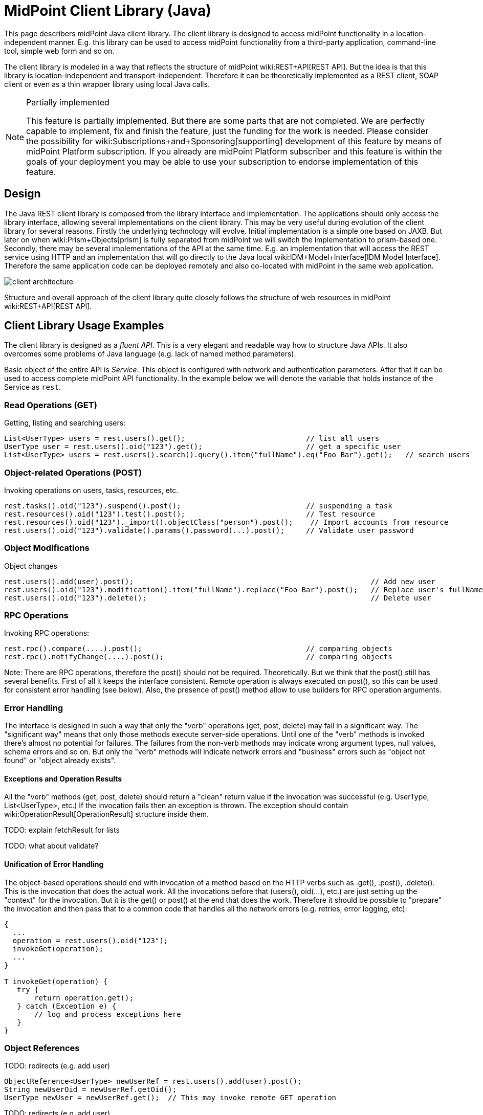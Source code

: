 = MidPoint Client Library (Java)
:page-wiki-name: MidPoint Client Library
:page-wiki-metadata-create-user: semancik
:page-wiki-metadata-create-date: 2017-09-13T10:41:55.941+02:00
:page-wiki-metadata-modify-user: semancik
:page-wiki-metadata-modify-date: 2020-04-20T12:43:12.719+02:00
:page-alias: { "parent" : "/midpoint/devel/" }
:page-upkeep-status: yellow
:page-toc: top

This page describers midPoint Java client library.
The client library is designed to access midPoint functionality in a location-independent manner.
E.g. this library can be used to access midPoint functionality from a third-party application, command-line tool, simple web form and so on.

The client library is modeled in a way that reflects the structure of midPoint wiki:REST+API[REST API]. But the idea is that this library is location-independent and transport-independent.
Therefore it can be theoretically implemented as a REST client, SOAP client or even as a thin wrapper library using local Java calls.

[NOTE]
.Partially implemented
====
This feature is partially implemented. But there are some parts that are not completed. We are perfectly capable to implement, fix and finish the feature, just the funding for the work is needed. Please consider the possibility for wiki:Subscriptions+and+Sponsoring[supporting] development of this feature by means of midPoint Platform subscription. If you already are midPoint Platform subscriber and this feature is within the goals of your deployment you may be able to use your subscription to endorse implementation of this feature.
====

== Design

The Java REST client library is composed from the library interface and implementation.
The applications should only access the library interface, allowing several implementations on the client library.
This may be very useful during evolution of the client library for several reasons.
Firstly the underlying technology will evolve.
Initial implementation is a simple one based on JAXB.
But later on when wiki:Prism+Objects[prism] is fully separated from midPoint we will switch the implementation to prism-based one.
Secondly, there may be several implementations of the API at the same time.
E.g. an implementation that will access the REST service using HTTP and an implementation that will go directly to the Java local wiki:IDM+Model+Interface[IDM Model Interface]. Therefore the same application code can be deployed remotely and also co-located with midPoint in the same web application.


image::client-architecture.png[]

Structure and overall approach of the client library quite closely follows the structure of web resources in midPoint wiki:REST+API[REST API].


== Client Library Usage Examples

The client library is designed as a _fluent API_. This is a very elegant and readable way how to structure Java APIs.
It also overcomes some problems of Java language (e.g. lack of named method parameters).

Basic object of the entire API is _Service_. This object is configured with network and authentication parameters.
After that it can be used to access complete midPoint API functionality.
In the example below we will denote the variable that holds instance of the Service as `rest`.


=== Read Operations (GET)

Getting, listing and searching users:

[source,java]
----
List<UserType> users = rest.users().get();                            // list all users
UserType user = rest.users().oid("123").get();                        // get a specific user
List<UserType> users = rest.users().search().query().item("fullName").eq("Foo Bar").get();   // search users
----


=== Object-related Operations (POST)

Invoking operations on users, tasks, resources, etc.

[source,java]
----
rest.tasks().oid("123").suspend().post();                             // suspending a task
rest.resources().oid("123").test().post();                            // Test resource
rest.resources().oid("123")._import().objectClass("person").post();    // Import accounts from resource
rest.users().oid("123").validate().params().password(...).post();     // Validate user password
----


=== Object Modifications

Object changes

[source,java]
----
rest.users().add(user).post();                                                       // Add new user
rest.users().oid("123").modification().item("fullName").replace("Foo Bar").post();   // Replace user's fullName with value "Foo Bar"
rest.users().oid("123").delete();                                                    // Delete user
----


=== RPC Operations

Invoking RPC operations:

[source,java]
----
rest.rpc().compare(....).post();                                      // comparing objects
rest.rpc().notifyChange(....).post();                                 // comparing objects
----

Note: There are RPC operations, therefore the post() should not be required.
Theoretically.
But we think that the post() still has several benefits.
First of all it keeps the interface consistent.
Remote operation is always executed on post(), so this can be used for consistent error handling (see below).
Also, the presence of post() method allow to use builders for RPC operation arguments.


=== Error Handling

The interface is designed in such a way that only the "verb" operations (get, post, delete) may fail in a significant way.
The "significant way" means that only those methods execute server-side operations.
Until one of the "verb" methods is invoked there's almost no potential for failures.
The failures from the non-verb methods may indicate wrong argument types, null values, schema errors and so on.
But only the "verb" methods will indicate network errors and "business" errors such as "object not found" or "object already exists".


==== Exceptions and Operation Results

All the "verb" methods (get, post, delete) should return a "clean" return value if the invocation was successful (e.g. UserType, List<UserType>, etc.) If the invocation fails then an exception is thrown.
The exception should contain wiki:OperationResult[OperationResult] structure inside them.

TODO: explain fetchResult for lists

TODO: what about validate?


==== Unification of Error Handling

The object-based operations should end with invocation of a method based on the HTTP verbs such as .get(), .post(), .delete(). This is the invocation that does the actual work.
All the invocations before that (users(), oid(...), etc.) are just setting up the "context" for the invocation.
But it is the get() or post() at the end that does the work.
Therefore it should be possible to "prepare" the invocation and then pass that to a common code that handles all the network errors (e.g. retries, error logging, etc):

[source,java]
----
{
  ...
  operation = rest.users().oid("123");
  invokeGet(operation);
  ...
}

T invokeGet(operation) {
   try {
       return operation.get();
   } catch (Exception e) {
       // log and process exceptions here
   }
}
----


=== Object References

TODO: redirects (e.g. add user)

[source,java]
----
ObjectReference<UserType> newUserRef = rest.users().add(user).post();
String newUserOid = newUserRef.getOid();
UserType newUser = newUserRef.get();  // This may invoke remote GET operation
----

TODO: redirects (e.g. add user)


=== Asynchronous Operations and Redirects

There are synchronous and asynchronous operations in the library interface:

[%autowidth,cols="h,1,1"]
|===
|  | Operations | Return Values

| Synchronous
| get(), post(), delete()
| original return value (e.g. UserType, String, ...)


| Asynchronous
| apost(), adelete()
| Future (TaskFuture)


|===


TODO

[source,java]
----
TaskFuture<Void> future = rest.users().oid("123").modification().item("assignment").add(roleOneAssignment).apost();
if (!future.isDone()) {
    ObjectReference<TaskType> taskRef = future.getTaskRef()
    ...
}
----

TODO: synchronous operations will fail (exception) if server indicates asnychronous return value


=== Service Construction and Setup

TODO

[source,java]
----
rest.proxy(username,ip).users()....
rest.proxy().username(username).ip(ip).....
----


=== Misc

TODO: serializability

TODO: thread safety


== Implementation


=== Source Code

Source code is on github: link:https://github.com/Evolveum/midpoint-client-java[https://github.com/Evolveum/midpoint-client-java]


=== Evolution and compatibility

The client library is maintained together with midPoint.
The API should remain compatible through the entire lifecycle of the API (until next major version, e.g. 4.0).
The compatibility means "compile-time" compatibility, not necessarily binary compatibility.
This means that the code written for early library versions should be compiled without changes with later library versions and then it should work.
But we do not guarantee that early compiled code will work with new library JARs.

However, there may be minor compatibility issues as the library evolves (until the phase 3 is reached, see below).


=== Phase 1

We will start with a simple implementation based on JAXB.
This will be probably limited to XML.
It may be slightly inconvenient when it comes to schema extensions, deltas and similar special data structures.
But there are utility methods to handle this.

Even though this will be fixed to XML, it should not make much difference for the application.
The application should not see any XML when dealing with the library (perhaps except for a little glimpse when dealing with schema extensions).

[TIP]
====
Implementation of phase 1 is done.
The client was released shortly after midPoint 4.1 release.
====


=== Phase 2

When wiki:Prism+Objects[prism library] gets separated from midPoint we can switch this REST client library implementation to use Prism instead of JAXB.
This will provide much better handling of schema definitions, object extensions, support for JSON/YAML and so on.


[NOTE]
.Planned feature
====
Implementation of phase 2 and 3 is roughly planned for the future.

However, there is currently no specific plan when it will be implemented because there is no funding for this development yet.
In case that you are interested in wiki:Subscriptions+and+Sponsoring[supporting] development of this feature, please consider activating link:https://evolveum.com/services/professional-support/[midPoint Platform subscription].
====



=== Phase 3

Stabilization, final release, full compatibility.


== See Also

* wiki:REST+API[REST API]